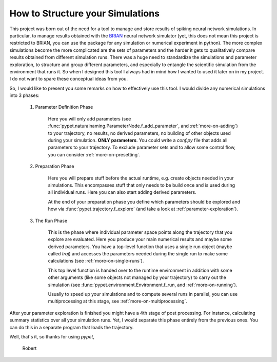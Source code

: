 
.. _more-on-concept:

=====================================
How to Structure your Simulations
=====================================

This project was born out of the need for a tool to manage and store results of spiking neural
network simulations. In particular, to manage results obtained with the BRIAN_ neural network
simulator (yet, this does not mean this project is restricted to BRIAN, you can use the
package for any simulation or numerical experiment in python).
The more complex simulations become the more complicated are the sets of parameters
and the harder it gets to qualitatively compare results obtained from different
simulation runs. There was a huge need to standardize the simulations and parameter
exploration, to structure and group different parameters, and especially to entangle the
scientific simulation from the environment that runs it. So when I designed
this tool I always had in mind how I wanted to used it later on in my project.
I do not want to spare these conceptual ideas from you.

So, I would like to present you some remarks on how to effectively use this tool.
I would divide any numerical simulations into 3 phases:

    1. Parameter Definition Phase

        Here you will only add parameters (see :func:`pypet.naturalnaming.ParameterNode.f_add_parameter`,
        and :ref:`more-on-adding`) to your trajectory, no results, no derived parameters,
        no building of other objects used during your simulation.
        **ONLY parameters**. You could write a `conf.py`
        file that adds all parameters to your trajectory. To exclude parameter sets and
        to allow some control flow, you can consider :ref:`more-on-presetting`.

    2. Preparation Phase

        Here you will prepare stuff before the actual runtime,
        e.g. create objects needed in your simulations.
        This encompasses stuff that only needs to be build once and is used
        during all individual runs.
        Here you can also start adding derived parameters.

        At the end of your preparation phase you define which parameters should be explored and
        how via :func:`pypet.trajectory.f_explore` (and take a look at :ref:`parameter-exploration`).

    3. The Run Phase

        This is the phase where individual parameter space points along the trajectory that you
        explore are evaluated. Here you produce your main numerical results and maybe some
        derived parameters.
        You have a top-level function that uses a single run object (maybe called `traj`)
        and accesses the parameters needed during the single run
        to make some calculations (see :ref:`more-on-single-runs`).

        This top level function is handed over to the runtime environment in addition with
        some other arguments (like some objects not managed by your trajectory) to carry out the
        simulation (see :func:`pypet.environment.Environment.f_run, and :ref:`more-on-running`).

        Usually to speed up your simulations and to compute several runs in parallel, you can
        use multiprocessing at this stage, see :ref:`more-on-multiprocessing`.


After your parameter exploration is finished you might have a 4th stage of post processing.
For instance, calculating summary statistics over all your simulation runs.
Yet, I would separate this phase entirely from the previous ones. You can do this in a separate
program that loads the trajectory.


Well, that's it, so thanks for using *pypet*,

    Robert


.. _BRIAN: http://briansimulator.org/